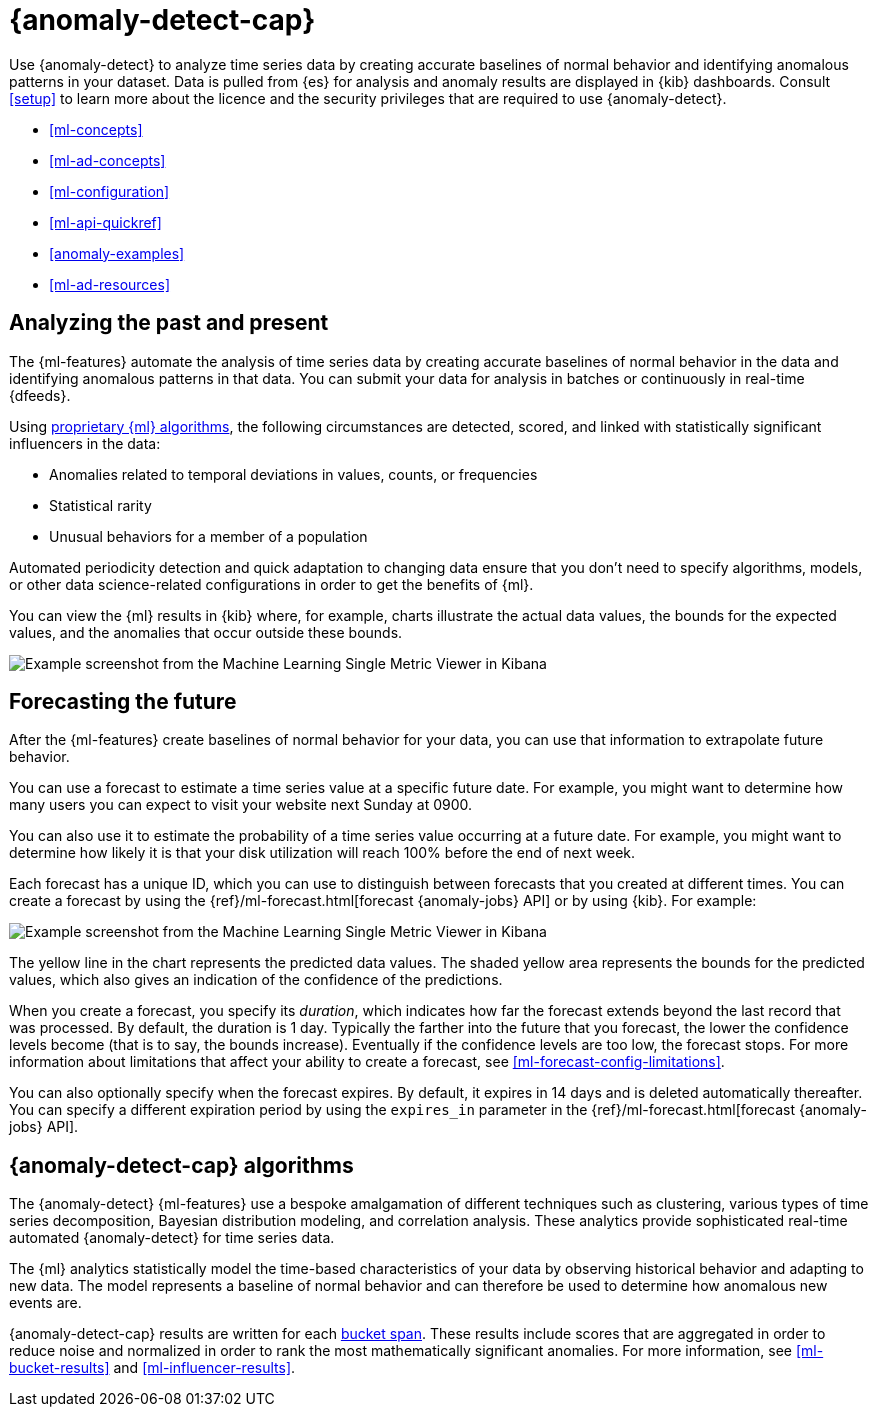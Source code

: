 [role="xpack"]
[[ml-ad-overview]]
= {anomaly-detect-cap}

:keywords: {ml-init}, {stack}, {anomaly-detect}, overview
:description: An introduction to {ml} {anomaly-detect}, which analyzes time \
series data to identify and predict anomalous patterns in your data.

Use {anomaly-detect} to analyze time series data by creating accurate baselines 
of normal behavior and identifying anomalous patterns in your dataset. Data is 
pulled from {es} for analysis and anomaly results are displayed in {kib} 
dashboards. Consult <<setup>> to learn more about the licence and the security 
privileges that are required to use {anomaly-detect}.

* <<ml-concepts>>
* <<ml-ad-concepts>>
* <<ml-configuration>>
* <<ml-api-quickref>>
* <<anomaly-examples>>
* <<ml-ad-resources>>

[discrete]
[[ml-analyzing]]
== Analyzing the past and present

The {ml-features} automate the analysis of time series data by creating
accurate baselines of normal behavior in the data and identifying anomalous
patterns in that data. You can submit your data for analysis in batches or
continuously in real-time {dfeeds}.

Using <<anomaly-algorithms,proprietary {ml} algorithms>>, the following
circumstances are detected, scored, and linked with statistically significant
influencers in the data:

* Anomalies related to temporal deviations in values, counts, or frequencies
* Statistical rarity
* Unusual behaviors for a member of a population

Automated periodicity detection and quick adaptation to changing data ensure
that you don’t need to specify algorithms, models, or other data science-related
configurations in order to get the benefits of {ml}.

You can view the {ml} results in {kib} where, for example, charts illustrate the
actual data values, the bounds for the expected values, and the anomalies that
occur outside these bounds.

[role="screenshot"]
image::images/overview-smv.jpg["Example screenshot from the Machine Learning Single Metric Viewer in Kibana"]

//For a more detailed walk-through of {ml-features}, see
//<<ml-getting-started>>.

[discrete]
[[ml-forecasting]]
== Forecasting the future

After the {ml-features} create baselines of normal behavior for your data,
you can use that information to extrapolate future behavior.

You can use a forecast to estimate a time series value at a specific future date.
For example, you might want to determine how many users you can expect to visit
your website next Sunday at 0900.

You can also use it to estimate the probability of a time series value occurring
at a future date. For example, you might want to determine how likely it is that
your disk utilization will reach 100% before the end of next week.

Each forecast has a unique ID, which you can use to distinguish between forecasts
that you created at different times. You can create a forecast by using the
{ref}/ml-forecast.html[forecast {anomaly-jobs} API] or by using {kib}. For
example:

[role="screenshot"]
image::images/overview-forecast.jpg["Example screenshot from the Machine Learning Single Metric Viewer in Kibana"]

The yellow line in the chart represents the predicted data values. The
shaded yellow area represents the bounds for the predicted values, which also
gives an indication of the confidence of the predictions.

When you create a forecast, you specify its _duration_, which indicates how far
the forecast extends beyond the last record that was processed. By default, the
duration is 1 day. Typically the farther into the future that you forecast, the
lower the confidence levels become (that is to say, the bounds increase).
Eventually if the confidence levels are too low, the forecast stops.
For more information about limitations that affect your ability to create a
forecast, see <<ml-forecast-config-limitations>>.

You can also optionally specify when the forecast expires. By default, it
expires in 14 days and is deleted automatically thereafter. You can specify a
different expiration period by using the `expires_in` parameter in the
{ref}/ml-forecast.html[forecast {anomaly-jobs} API].

[discrete]
[[anomaly-algorithms]]
== {anomaly-detect-cap} algorithms

The {anomaly-detect} {ml-features} use a bespoke amalgamation of different
techniques such as clustering, various types of time series decomposition,
Bayesian distribution modeling, and correlation analysis. These analytics
provide sophisticated real-time automated {anomaly-detect} for time series data.

The {ml} analytics statistically model the time-based characteristics of your
data by observing historical behavior and adapting to new data. The model
represents a baseline of normal behavior and can therefore be used to determine
how anomalous new events are.

{anomaly-detect-cap} results are written for each <<ml-buckets,bucket span>>.
These results include scores that are aggregated in order to reduce noise and
normalized in order to rank the most mathematically significant anomalies. For
more information, see <<ml-bucket-results>> and <<ml-influencer-results>>.

